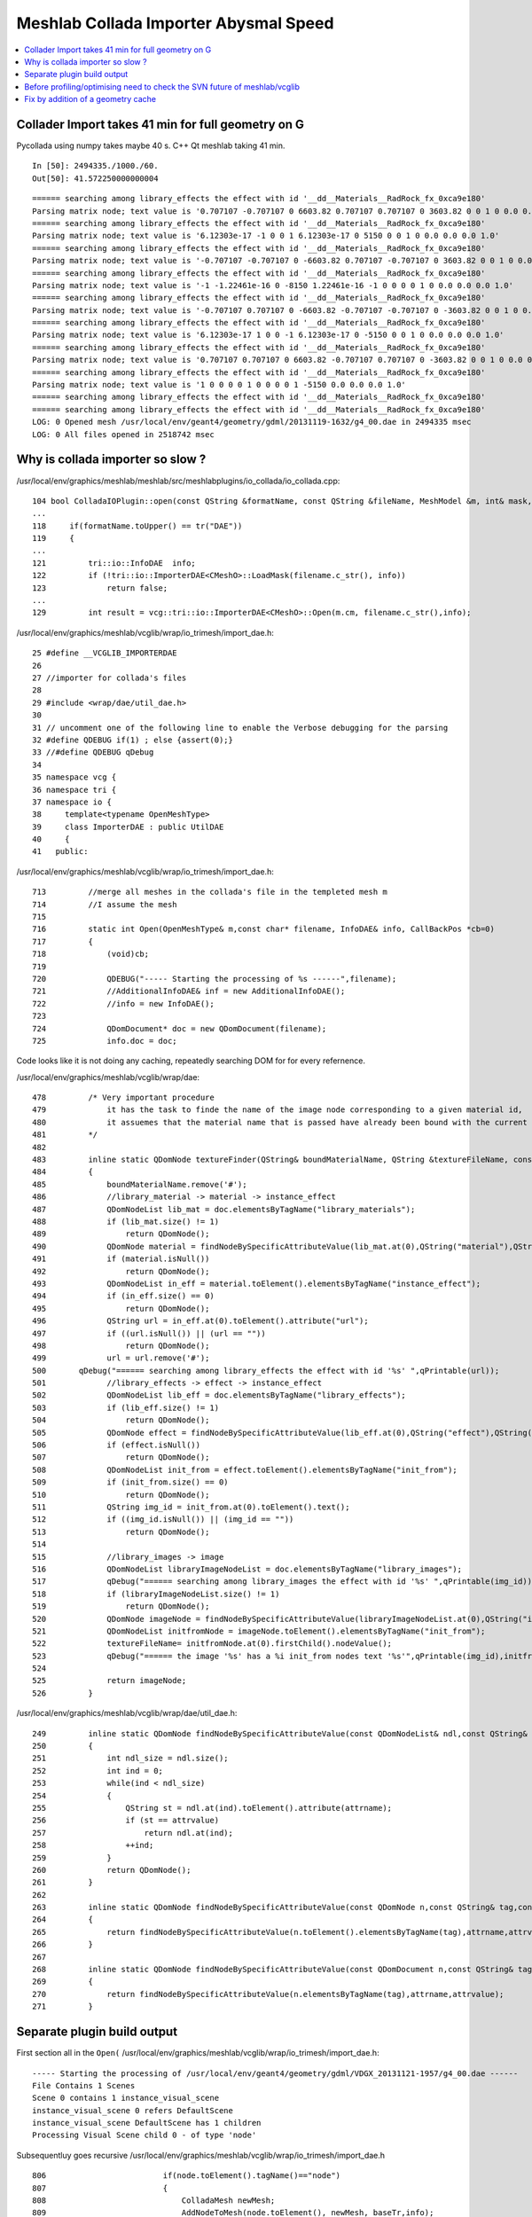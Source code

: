 Meshlab Collada Importer Abysmal Speed
==========================================

.. contents:: :local:


Collader Import takes 41 min for full geometry on G 
-------------------------------------------------------

Pycollada using numpy takes maybe 40 s.  C++ Qt meshlab taking 41 min. 

::

    In [50]: 2494335./1000./60.
    Out[50]: 41.572250000000004


::

    ====== searching among library_effects the effect with id '__dd__Materials__RadRock_fx_0xca9e180' 
    Parsing matrix node; text value is '0.707107 -0.707107 0 6603.82 0.707107 0.707107 0 3603.82 0 0 1 0 0.0 0.0 0.0 1.0'
    ====== searching among library_effects the effect with id '__dd__Materials__RadRock_fx_0xca9e180' 
    Parsing matrix node; text value is '6.12303e-17 -1 0 0 1 6.12303e-17 0 5150 0 0 1 0 0.0 0.0 0.0 1.0'
    ====== searching among library_effects the effect with id '__dd__Materials__RadRock_fx_0xca9e180' 
    Parsing matrix node; text value is '-0.707107 -0.707107 0 -6603.82 0.707107 -0.707107 0 3603.82 0 0 1 0 0.0 0.0 0.0 1.0'
    ====== searching among library_effects the effect with id '__dd__Materials__RadRock_fx_0xca9e180' 
    Parsing matrix node; text value is '-1 -1.22461e-16 0 -8150 1.22461e-16 -1 0 0 0 0 1 0 0.0 0.0 0.0 1.0'
    ====== searching among library_effects the effect with id '__dd__Materials__RadRock_fx_0xca9e180' 
    Parsing matrix node; text value is '-0.707107 0.707107 0 -6603.82 -0.707107 -0.707107 0 -3603.82 0 0 1 0 0.0 0.0 0.0 1.0'
    ====== searching among library_effects the effect with id '__dd__Materials__RadRock_fx_0xca9e180' 
    Parsing matrix node; text value is '6.12303e-17 1 0 0 -1 6.12303e-17 0 -5150 0 0 1 0 0.0 0.0 0.0 1.0'
    ====== searching among library_effects the effect with id '__dd__Materials__RadRock_fx_0xca9e180' 
    Parsing matrix node; text value is '0.707107 0.707107 0 6603.82 -0.707107 0.707107 0 -3603.82 0 0 1 0 0.0 0.0 0.0 1.0'
    ====== searching among library_effects the effect with id '__dd__Materials__RadRock_fx_0xca9e180' 
    Parsing matrix node; text value is '1 0 0 0 0 1 0 0 0 0 1 -5150 0.0 0.0 0.0 1.0'
    ====== searching among library_effects the effect with id '__dd__Materials__RadRock_fx_0xca9e180' 
    ====== searching among library_effects the effect with id '__dd__Materials__RadRock_fx_0xca9e180' 
    LOG: 0 Opened mesh /usr/local/env/geant4/geometry/gdml/20131119-1632/g4_00.dae in 2494335 msec
    LOG: 0 All files opened in 2518742 msec


Why is collada importer so slow ?
------------------------------------

/usr/local/env/graphics/meshlab/meshlab/src/meshlabplugins/io_collada/io_collada.cpp::

    104 bool ColladaIOPlugin::open(const QString &formatName, const QString &fileName, MeshModel &m, int& mask, const RichParameterSet &, CallBackPos *cb, QWidget *parent)
    ...
    118     if(formatName.toUpper() == tr("DAE"))
    119     {
    ...
    121         tri::io::InfoDAE  info;
    122         if (!tri::io::ImporterDAE<CMeshO>::LoadMask(filename.c_str(), info))
    123             return false;
    ...
    129         int result = vcg::tri::io::ImporterDAE<CMeshO>::Open(m.cm, filename.c_str(),info);


/usr/local/env/graphics/meshlab/vcglib/wrap/io_trimesh/import_dae.h::

      25 #define __VCGLIB_IMPORTERDAE
      26 
      27 //importer for collada's files
      28 
      29 #include <wrap/dae/util_dae.h>
      30 
      31 // uncomment one of the following line to enable the Verbose debugging for the parsing
      32 #define QDEBUG if(1) ; else {assert(0);} 
      33 //#define QDEBUG qDebug
      34 
      35 namespace vcg {
      36 namespace tri {
      37 namespace io {
      38     template<typename OpenMeshType>
      39     class ImporterDAE : public UtilDAE
      40     {
      41   public:

/usr/local/env/graphics/meshlab/vcglib/wrap/io_trimesh/import_dae.h::

     713         //merge all meshes in the collada's file in the templeted mesh m
     714         //I assume the mesh 
     715 
     716         static int Open(OpenMeshType& m,const char* filename, InfoDAE& info, CallBackPos *cb=0)
     717         {
     718             (void)cb;
     719 
     720             QDEBUG("----- Starting the processing of %s ------",filename);
     721             //AdditionalInfoDAE& inf = new AdditionalInfoDAE();
     722             //info = new InfoDAE();
     723 
     724             QDomDocument* doc = new QDomDocument(filename);
     725             info.doc = doc;


Code looks like it is not doing any caching, repeatedly searching DOM for for every refernence.

/usr/local/env/graphics/meshlab/vcglib/wrap/dae::


    478         /* Very important procedure 
    479             it has the task to finde the name of the image node corresponding to a given material id, 
    480             it assuemes that the material name that is passed have already been bound with the current bindings  
    481         */
    482 
    483         inline static QDomNode textureFinder(QString& boundMaterialName, QString &textureFileName, const QDomDocument doc)
    484         {
    485             boundMaterialName.remove('#');
    486             //library_material -> material -> instance_effect
    487             QDomNodeList lib_mat = doc.elementsByTagName("library_materials");
    488             if (lib_mat.size() != 1)
    489                 return QDomNode();
    490             QDomNode material = findNodeBySpecificAttributeValue(lib_mat.at(0),QString("material"),QString("id"),boundMaterialName);
    491             if (material.isNull())
    492                 return QDomNode();
    493             QDomNodeList in_eff = material.toElement().elementsByTagName("instance_effect");
    494             if (in_eff.size() == 0)
    495                 return QDomNode();
    496             QString url = in_eff.at(0).toElement().attribute("url");
    497             if ((url.isNull()) || (url == ""))
    498                 return QDomNode();
    499             url = url.remove('#');
    500       qDebug("====== searching among library_effects the effect with id '%s' ",qPrintable(url));
    501             //library_effects -> effect -> instance_effect
    502             QDomNodeList lib_eff = doc.elementsByTagName("library_effects");
    503             if (lib_eff.size() != 1)
    504                 return QDomNode();
    505             QDomNode effect = findNodeBySpecificAttributeValue(lib_eff.at(0),QString("effect"),QString("id"),url);
    506             if (effect.isNull())
    507                 return QDomNode();
    508             QDomNodeList init_from = effect.toElement().elementsByTagName("init_from");
    509             if (init_from.size() == 0)
    510                 return QDomNode();
    511             QString img_id = init_from.at(0).toElement().text();
    512             if ((img_id.isNull()) || (img_id == ""))
    513                 return QDomNode();
    514 
    515             //library_images -> image
    516             QDomNodeList libraryImageNodeList = doc.elementsByTagName("library_images");
    517             qDebug("====== searching among library_images the effect with id '%s' ",qPrintable(img_id));
    518             if (libraryImageNodeList.size() != 1)
    519                 return QDomNode();
    520             QDomNode imageNode = findNodeBySpecificAttributeValue(libraryImageNodeList.at(0),QString("image"),QString("id"),img_id);
    521             QDomNodeList initfromNode = imageNode.toElement().elementsByTagName("init_from");
    522             textureFileName= initfromNode.at(0).firstChild().nodeValue();
    523             qDebug("====== the image '%s' has a %i init_from nodes text '%s'",qPrintable(img_id),initfromNode.size(),qPrintable(textureFileName));
    524 
    525             return imageNode;
    526         }


/usr/local/env/graphics/meshlab/vcglib/wrap/dae/util_dae.h::

    249         inline static QDomNode findNodeBySpecificAttributeValue(const QDomNodeList& ndl,const QString& attrname,const QString& attrvalue)
    250         {
    251             int ndl_size = ndl.size();
    252             int ind = 0;
    253             while(ind < ndl_size)
    254             {
    255                 QString st = ndl.at(ind).toElement().attribute(attrname);
    256                 if (st == attrvalue)
    257                     return ndl.at(ind);
    258                 ++ind;
    259             }
    260             return QDomNode();
    261         }
    262 
    263         inline static QDomNode findNodeBySpecificAttributeValue(const QDomNode n,const QString& tag,const QString& attrname,const QString& attrvalue)
    264         {
    265             return findNodeBySpecificAttributeValue(n.toElement().elementsByTagName(tag),attrname,attrvalue);
    266         }
    267 
    268         inline static QDomNode findNodeBySpecificAttributeValue(const QDomDocument n,const QString& tag,const QString& attrname,const QString& attrvalue)
    269         {
    270             return findNodeBySpecificAttributeValue(n.elementsByTagName(tag),attrname,attrvalue);
    271         }



Separate plugin build output
-----------------------------

First section all in the ``Open(``  /usr/local/env/graphics/meshlab/vcglib/wrap/io_trimesh/import_dae.h::

    ----- Starting the processing of /usr/local/env/geant4/geometry/gdml/VDGX_20131121-1957/g4_00.dae ------
    File Contains 1 Scenes
    Scene 0 contains 1 instance_visual_scene 
    instance_visual_scene 0 refers DefaultScene 
    instance_visual_scene DefaultScene has 1 children
    Processing Visual Scene child 0 - of type 'node'          

Subsequentluy goes recursive /usr/local/env/graphics/meshlab/vcglib/wrap/io_trimesh/import_dae.h ::

     806                         if(node.toElement().tagName()=="node")
     807                         {
     808                             ColladaMesh newMesh;
     809                             AddNodeToMesh(node.toElement(), newMesh, baseTr,info);
     810                             tri::Append<OpenMeshType,ColladaMesh>::Mesh(m,newMesh);
     811                         }


::

     590         static void AddNodeToMesh(QDomElement node,
     591                                                             ColladaMesh& m, Matrix44f curTr,
     592                                                             InfoDAE& info)
     593         {
     594                 QDEBUG("Starting processing <node> with id %s",qPrintable(node.attribute("id")));
     595 
     596                 curTr = curTr * getTransfMatrixFromNode(node);
     597 
     598                 QDomNodeList geomNodeList = node.elementsByTagName("instance_geometry");
     599                 for(int ch = 0;ch < geomNodeList.size();++ch)
     600                 {
     601                     QDomElement instGeomNode= geomNodeList.at(ch).toElement();
     602                     if(instGeomNode.parentNode()==node) // process only direct child
     603                     {
     604                         QDEBUG("** instance_geometry with url %s (intial mesh size %i %i T = %i)",qPrintable(instGeomNode.attribute("url")),m.vn,m.fn,m.textures.size());
     605                         //assert(m.textures.size()>0 == HasPerWedgeTexCoord(m));
     606                         QString geomNode_url;
     607                         referenceToANodeAttribute(instGeomNode,"url",geomNode_url);
     608                         QDomNode refNode = findNodeBySpecificAttributeValue(*(info.doc),"geometry","id",geomNode_url);
     609                         QDomNodeList bindingNodes = instGeomNode.toElement().elementsByTagName("bind_material");
     610                         QMap<QString,QString> materialBindingMap;
     611                         if( bindingNodes.size()>0) {
     612                             QDEBUG("**    instance_geometry has a material binding");
     613                             GenerateMaterialBinding(instGeomNode,materialBindingMap);
     614                         }
     615 

     ////  this is the place to cache the mesh keyed by refNode , is ColladaMesh up to living in a container ?

     616                         ColladaMesh newMesh;
     617 //                      newMesh.face.EnableWedgeTex();
     618                         LoadGeometry(newMesh, info, refNode.toElement(),materialBindingMap);
     619                         tri::UpdatePosition<ColladaMesh>::Matrix(newMesh,curTr);
     620                         tri::Append<ColladaMesh,ColladaMesh>::Mesh(m,newMesh);
     621                         QDEBUG("** instance_geometry with url %s (final mesh size %i %i - %i %i)",qPrintable(instGeomNode.attribute("url")),m.vn,m.vert.size(),m.fn,m.face.size());
     622                     }
     623                 }


/usr/local/env/graphics/meshlab/vcglib/vcg/complex/complex.h::

    415 private:
    416     // TriMesh cannot be copied. Use Append (see vcg/complex/append.h)
    417   TriMesh operator =(const TriMesh &  /*m*/){assert(0);return TriMesh();}
    418     TriMesh(const TriMesh & ){}
    419 



::

    Starting processing <node> with id top
    getTrans form node with tag node
    Found a instance_node with url 'World0xc7ba680'
    Starting processing <node> with id World0xc7ba680
    getTrans form node with tag node
    ** instance_geometry with url #WorldBox0xc8e27e0 (intial mesh size 0 0 T = 0)
    **    instance_geometry has a material binding
    ++++ Found 1 instance_material binding
    ++++++ WHITE -> #__dd__Materials__Vacuum0xbd75258
    **** Loading a Geometry Mesh **** (initial mesh size 0 0)
    ****** LoadPolygonalListMesh (initial mesh size 8 0)
    ******    material id 'WHITE' -> '#__dd__Materials__Vacuum0xbd75258'
    ====== searching among library_effects the effect with id '__dd__Materials__Vacuum_fx_0xbd75258' 
    ******   but we were not able to find the corresponding image node
    *******                 Start Reading faces. Attributes Offsets: offtx 0 - offnm 1 - offcl 0
    *******                 Reading face[  0].V(0) =    0  (0-th of the index list) (face has 4 vertices)
    *******                 Reading face[  0].V(1) =    3  (2-th of the index list) (face has 4 vertices)
    *******                 Reading face[  0].V(2) =    2  (4-th of the index list) (face has 4 vertices)
    *******                 Reading face[  0].V(3) =    1  (6-th of the index list) (face has 4 vertices)
    *******                 Reading face[  1].V(0) =    4  (8-th of the index list) (face has 4 vertices)
    *******                 Reading face[  1].V(1) =    7  (10-th of the index list) (face has 4 vertices)






Before profiling/optimising need to check the SVN future of meshlab/vcglib
----------------------------------------------------------------------------

Sourceforge yuck.

* http://sourceforge.net/p/meshlab/code/6239/log/?path=/trunk

Slow code is actually in vcglib

* http://vcg.isti.cnr.it/~cignoni/newvcglib/html/
* http://sourceforge.net/projects/vcg/
* http://svn.code.sf.net/p/vcg/code/trunk/vcglib/

::

    simon:dae blyth$ vcglib-cd
    simon:vcglib_trunk blyth$ pwd
    /usr/local/env/graphics/vcglib_trunk
    simon:vcglib_trunk blyth$ cd wrap/dae
    simon:dae blyth$ 
    simon:dae blyth$ svn log . -v
    ------------------------------------------------------------------------
    r4985 | granzuglia | 2013-10-25 04:51:03 +0800 (Fri, 25 Oct 2013) | 1 line
    Changed paths:
       M /trunk/vcglib/wrap/dae/poly_triangulator.h

    - added missing include file
    ------------------------------------------------------------------------
    r4983 | granzuglia | 2013-10-25 00:18:13 +0800 (Fri, 25 Oct 2013) | 1 line
    Changed paths:
       M /trunk/vcglib/wrap/dae/colladaformat.h
       A /trunk/vcglib/wrap/dae/poly_triangulator.h
       M /trunk/vcglib/wrap/dae/util_dae.h

    - updated collada format in order to manage alpha channel colour
    ------------------------------------------------------------------------
    r4861 | granzuglia | 2013-03-25 03:51:43 +0800 (Mon, 25 Mar 2013) | 2 lines
    Changed paths:
       M /trunk/vcglib/wrap/dae/util_dae.h
       M /trunk/vcglib/wrap/dae/xmldocumentmanaging.h

    - small changes for qt5.0 compatibility

    ------------------------------------------------------------------------
    r4752 | cignoni | 2012-11-28 06:31:48 +0800 (Wed, 28 Nov 2012) | 1 line
    Changed paths:
       M /trunk/vcglib/wrap/dae/colladaformat.h
       M /trunk/vcglib/wrap/io_trimesh/export_idtf.h

    Added a few missing const specifiers
    ------------------------------------------------------------------------
    r4180 | cignoni | 2011-10-05 23:04:40 +0800 (Wed, 05 Oct 2011) | 1 line
    Changed paths:
       A /trunk/vcglib (from /trunk/vcglib:4178)
       R /trunk/vcglib/apps (from /trunk/vcglib/apps:4178)
       R /trunk/vcglib/apps/metro (from /trunk/vcglib/apps/metro:4178)
       R /trunk/vcglib/apps/metro/defs.h (from /trunk/vcglib/apps/metro/defs.h:4178)
       R /trunk/vcglib/apps/metro/history.txt (from /trunk/vcglib/apps/metro/history.txt:4178)


::

    simon:meshlab blyth$ diff -r --brief $(meshlab-dir)/../../vcglib/wrap/dae $(vcglib-dir)/wrap/dae
    Files /usr/local/env/graphics/meshlab/meshlab/src/../../vcglib/wrap/dae/colladaformat.h and /usr/local/env/graphics/vcglib_trunk/wrap/dae/colladaformat.h differ
    Only in /usr/local/env/graphics/vcglib_trunk/wrap/dae: poly_triangulator.h
    Files /usr/local/env/graphics/meshlab/meshlab/src/../../vcglib/wrap/dae/util_dae.h and /usr/local/env/graphics/vcglib_trunk/wrap/dae/util_dae.h differ
    Files /usr/local/env/graphics/meshlab/meshlab/src/../../vcglib/wrap/dae/xmldocumentmanaging.h and /usr/local/env/graphics/vcglib_trunk/wrap/dae/xmldocumentmanaging.h differ
    simon:meshlab blyth$ 



Fix by addition of a geometry cache
----------------------------------------

Using a ``QCache`` would have been nice for eviction control to restrict memory usage, 
but the ColladaMesh type structure is too contorted to be usable 
outside of its definition class, hence the ``void*`` cheating.

/usr/local/env/graphics/meshlab/vcglib/wrap/dae/util_dae.h::

     52 #if defined SCB_COLLADA_GEOMETRY_CACHE
     53 #include <QHash>
     54 #endif
     55 
     56 namespace vcg {
     57 namespace tri {
     58 namespace io {
     59 
     60 
     61     
     62     class InfoDAE  : public AdditionalInfo
     63     {
     64         public:
     65 
     66         InfoDAE() :AdditionalInfo(){
     67             doc = NULL;
     68             textureIdMap.clear();
     69         }   
     70 
     71         ~InfoDAE(){
     72             if(doc!=NULL) delete doc;
     73 #if defined SCB_COLLADA_GEOMETRY_CACHE
     74             geometry_cache.clear() ; 
     75 #endif  
     76         }
     77 
     78         QDomDocument* doc;
     79         QMap<QString,int> textureIdMap;
     80 
     81 #if defined SCB_COLLADA_GEOMETRY_CACHE
     82        QHash<QString, void* > geometry_cache ;
     83 #endif 
     84 
     85 
     86     };


/usr/local/env/graphics/meshlab/vcglib/wrap/io_trimesh/import_dae.h::

     591         static void AddNodeToMesh(QDomElement node,
     592                                                             ColladaMesh& m, Matrix44f curTr,
     593                                                             InfoDAE& info)
     594         {
     595                 QDEBUG("Starting processing <node> with id %s",qPrintable(node.attribute("id")));
     596 
     597                 curTr = curTr * getTransfMatrixFromNode(node);
     598 
     599                 QDomNodeList geomNodeList = node.elementsByTagName("instance_geometry");
     600                 for(int ch = 0;ch < geomNodeList.size();++ch)
     601                 {
     602                     QDomElement instGeomNode= geomNodeList.at(ch).toElement();
     603                     if(instGeomNode.parentNode()==node) // process only direct child
     604                     {
     605                         QDEBUG("** instance_geometry with url %s (intial mesh size %i %i T = %i)",qPrintable(instGeomNode.attribute("url")),m.vn,m.fn,m.textures.size());
     606                         //assert(m.textures.size()>0 == HasPerWedgeTexCoord(m));
     607                         QString geomNode_url;
     608                         referenceToANodeAttribute(instGeomNode,"url",geomNode_url);
     609 
     610 #if defined SCB_COLLADA_GEOMETRY_CACHE
     611                        // cache them for reuse
     612                         bool geometry_cached = info.geometry_cache.contains(geomNode_url) ;
     613                         ColladaMesh* newMeshPtr ;
     614 
     615                         if( geometry_cached )
     616                         {
     617                             QDEBUG("**   instance_geometry cache hit %s ", qPrintable(geomNode_url));
     618                             newMeshPtr = (ColladaMesh*)info.geometry_cache.value(geomNode_url) ;
     619                         }
     620                         else
     621                         {
     622                             QDEBUG("**   instance_geometry CACHE MISS %s ", qPrintable(geomNode_url));
     623                             newMeshPtr = new ColladaMesh ;
     624 
     625                             QDomNode refNode = findNodeBySpecificAttributeValue(*(info.doc),"geometry","id",geomNode_url);
     626                             QDomNodeList bindingNodes = instGeomNode.toElement().elementsByTagName("bind_material");
     627                             QMap<QString,QString> materialBindingMap;
     628                             if( bindingNodes.size()>0) {
     629                                 QDEBUG("**    instance_geometry has a material binding");
     630                                 GenerateMaterialBinding(instGeomNode,materialBindingMap);
     631                              }
     632 
     633                              LoadGeometry(*newMeshPtr, info, refNode.toElement(),materialBindingMap);
     634                              info.geometry_cache.insert(geomNode_url, (void*)newMeshPtr) ;
     635                         }
     636                         ColladaMesh& newMesh = *newMeshPtr ;
     637 #else
     638 
     639                         QDomNode refNode = findNodeBySpecificAttributeValue(*(info.doc),"geometry","id",geomNode_url);
     640                         QDomNodeList bindingNodes = instGeomNode.toElement().elementsByTagName("bind_material");
     641                         QMap<QString,QString> materialBindingMap;
     642                         if( bindingNodes.size()>0) {
     643                             QDEBUG("**    instance_geometry has a material binding");
     644                             GenerateMaterialBinding(instGeomNode,materialBindingMap);
     645                         }
     646                         ColladaMesh newMesh;
     647 //                      newMesh.face.EnableWedgeTex();
     648                         LoadGeometry(newMesh, info, refNode.toElement(),materialBindingMap);
     649 #endif
     650                         tri::UpdatePosition<ColladaMesh>::Matrix(newMesh,curTr);
     651                         tri::Append<ColladaMesh,ColladaMesh>::Mesh(m,newMesh);
     652                         QDEBUG("** instance_geometry with url %s (final mesh size %i %i - %i %i)",qPrintable(instGeomNode.attribute("url")),m.vn,m.vert.size(),m.fn,m.face.size());



Build this from ``graphics/meshlab/meshlabplugins/io_collada`` with::

    meshlab-collada-make

Install into the separately built meshlabserver with::

    simon:io_collada blyth$ t meshlab-collada-install
    meshlab-collada-install is a function
    meshlab-collada-install () 
    { 
        cd_func $(env-home)/graphics/meshlab/meshlabplugins/io_collada;
        local dest=../../distrib/plugins/;
        mkdir -p $dest;
        local plug=libio_collada.dylib;
        local target=$dest/$plug;
        rm -rf $target;
        [ -f $plug ] && cp $plug $target
    }





